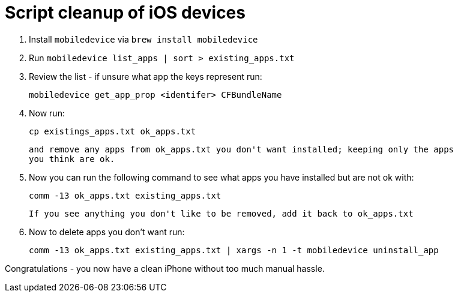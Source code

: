 = Script cleanup of iOS devices

. Install `mobiledevice` via `brew install mobiledevice`

. Run `mobiledevice list_apps | sort > existing_apps.txt`

. Review the list - if unsure what app the keys represent run:

   mobiledevice get_app_prop <identifer> CFBundleName

. Now run:

   cp existings_apps.txt ok_apps.txt

   and remove any apps from ok_apps.txt you don't want installed; keeping only the apps
   you think are ok.

. Now you can run the following command to see what apps you
   have installed but are not ok with:

   comm -13 ok_apps.txt existing_apps.txt
   
   If you see anything you don't like to be removed, add it back to ok_apps.txt

 . Now to delete apps you don't want run:

   comm -13 ok_apps.txt existing_apps.txt | xargs -n 1 -t mobiledevice uninstall_app
   
Congratulations - you now have a clean iPhone without too much manual hassle.
